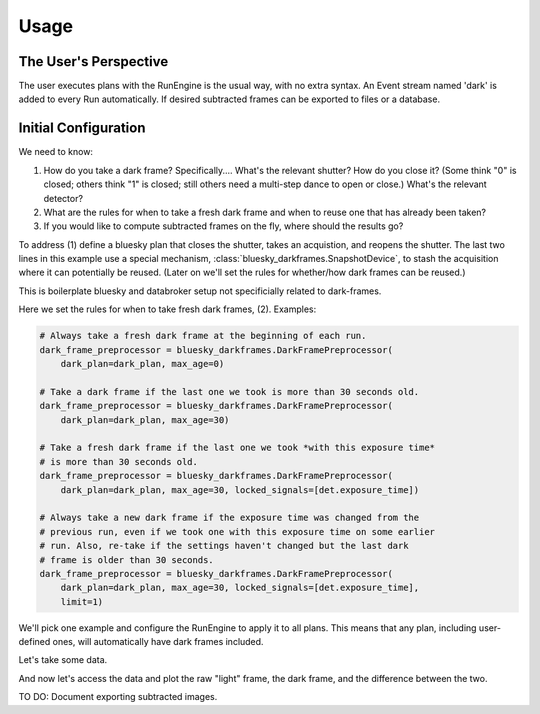 =====
Usage
=====

The User's Perspective
======================

The user executes plans with the RunEngine is the usual way, with no extra
syntax. An Event stream named 'dark' is added to every Run automatically.
If desired subtracted frames can be exported to files or a database.

Initial Configuration
=====================

We need to know:

#. How do you take a dark frame? Specifically.... What's the relevant shutter?
   How do you close it? (Some think "0" is closed; others think "1" is closed;
   still others need a multi-step dance to open or close.) What's the relevant
   detector?
#. What are the rules for when to take a fresh dark frame and when to reuse one
   that has already been taken?
#. If you would like to compute subtracted frames on the fly, where should the
   results go?

To address (1) define a bluesky plan that closes the shutter, takes an
acquistion, and reopens the shutter. The last two lines in this example use a
special mechanism, :class:`bluesky_darkframes.SnapshotDevice`, to stash the
acquisition where it can potentially be reused. (Later on we'll set the rules
for whether/how dark frames can be reused.)

.. jupyter-execute::

   import bluesky.plan_stubs as bps
   import bluesky_darkframes

   # This is some simulated hardware for demo purposes.
   from bluesky_darkframes.sim import Shutter, DiffractionDetector
   det = DiffractionDetector(name='det')
   shutter = Shutter(name='shutter', value='open')

   def dark_plan():
       yield from bps.mv(shutter, 'closed')
       yield from bps.trigger(det, group='darkframe-trigger')
       yield from bps.wait('darkframe-trigger')
       yield from bps.mv(shutter, 'open')
       snapshot = bluesky_darkframes.SnapshotDevice(det)
       return snapshot

This is boilerplate bluesky and databroker setup not specificially related to
dark-frames.

.. jupyter-execute::

   from bluesky import RunEngine
   from databroker import Broker
   from ophyd.sim import NumpySeqHandler

   db = Broker.named('temp')
   db.reg.register_handler('NPY_SEQ', NumpySeqHandler)
   RE = RunEngine()
   RE.subscribe(db.insert)

Here we set the rules for when to take fresh dark frames, (2). Examples:

.. code:: python

   # Always take a fresh dark frame at the beginning of each run.
   dark_frame_preprocessor = bluesky_darkframes.DarkFramePreprocessor(
       dark_plan=dark_plan, max_age=0)

   # Take a dark frame if the last one we took is more than 30 seconds old.
   dark_frame_preprocessor = bluesky_darkframes.DarkFramePreprocessor(
       dark_plan=dark_plan, max_age=30)

   # Take a fresh dark frame if the last one we took *with this exposure time*
   # is more than 30 seconds old.
   dark_frame_preprocessor = bluesky_darkframes.DarkFramePreprocessor(
       dark_plan=dark_plan, max_age=30, locked_signals=[det.exposure_time])

   # Always take a new dark frame if the exposure time was changed from the
   # previous run, even if we took one with this exposure time on some earlier
   # run. Also, re-take if the settings haven't changed but the last dark
   # frame is older than 30 seconds.
   dark_frame_preprocessor = bluesky_darkframes.DarkFramePreprocessor(
       dark_plan=dark_plan, max_age=30, locked_signals=[det.exposure_time],
       limit=1)

We'll pick one example and configure the RunEngine to apply it to all plans.
This means that any plan, including user-defined ones, will automatically have
dark frames included.

.. jupyter-execute::

   dark_frame_preprocessor = bluesky_darkframes.DarkFramePreprocessor(
       dark_plan=dark_plan, max_age=30)
   RE.preprocessors.append(dark_frame_preprocessor)

Let's take some data.

.. jupyter-execute::

   from bluesky.plans import count

   RE(count([det]))

And now let's access the data and plot the raw "light" frame, the dark frame,
and the difference between the two.

.. jupyter-execute::

   import matplotlib.pyplot as plt

   light = list(db[-1].data('image'))[0]
   dark = list(db[-1].data('image', stream_name='dark'))[0]
   fig, axes = plt.subplots(1, 3)
   titles = ('Light', 'Dark', 'Subtracted')
   for image, ax, title in zip((light, dark, light - dark), axes, titles):
      ax.imshow(image);
      ax.set_title(title);

TO DO: Document exporting subtracted images.
